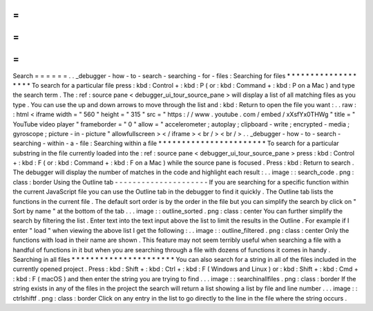 =
=
=
=
=
=
Search
=
=
=
=
=
=
.
.
_debugger
-
how
-
to
-
search
-
searching
-
for
-
files
:
Searching
for
files
*
*
*
*
*
*
*
*
*
*
*
*
*
*
*
*
*
*
*
To
search
for
a
particular
file
press
:
kbd
:
Control
+
:
kbd
:
P
(
or
:
kbd
:
Command
+
:
kbd
:
P
on
a
Mac
)
and
type
the
search
term
.
The
:
ref
:
source
pane
<
debugger_ui_tour_source_pane
>
will
display
a
list
of
all
matching
files
as
you
type
.
You
can
use
the
up
and
down
arrows
to
move
through
the
list
and
:
kbd
:
Return
to
open
the
file
you
want
:
.
.
raw
:
:
html
<
iframe
width
=
"
560
"
height
=
"
315
"
src
=
"
https
:
/
/
www
.
youtube
.
com
/
embed
/
xXsfYx0THWg
"
title
=
"
YouTube
video
player
"
frameborder
=
"
0
"
allow
=
"
accelerometer
;
autoplay
;
clipboard
-
write
;
encrypted
-
media
;
gyroscope
;
picture
-
in
-
picture
"
allowfullscreen
>
<
/
iframe
>
<
br
/
>
<
br
/
>
.
.
_debugger
-
how
-
to
-
search
-
searching
-
within
-
a
-
file
:
Searching
within
a
file
*
*
*
*
*
*
*
*
*
*
*
*
*
*
*
*
*
*
*
*
*
*
*
To
search
for
a
particular
substring
in
the
file
currently
loaded
into
the
:
ref
:
source
pane
<
debugger_ui_tour_source_pane
>
press
:
kbd
:
Control
+
:
kbd
:
F
(
or
:
kbd
:
Command
+
:
kbd
:
F
on
a
Mac
)
while
the
source
pane
is
focused
.
Press
:
kbd
:
Return
to
search
.
The
debugger
will
display
the
number
of
matches
in
the
code
and
highlight
each
result
:
.
.
image
:
:
search_code
.
png
:
class
:
border
Using
the
Outline
tab
-
-
-
-
-
-
-
-
-
-
-
-
-
-
-
-
-
-
-
-
-
If
you
are
searching
for
a
specific
function
within
the
current
JavaScript
file
you
can
use
the
Outline
tab
in
the
debugger
to
find
it
quickly
.
The
Outline
tab
lists
the
functions
in
the
current
file
.
The
default
sort
order
is
by
the
order
in
the
file
but
you
can
simplify
the
search
by
click
on
"
Sort
by
name
"
at
the
bottom
of
the
tab
.
.
.
image
:
:
outline_sorted
.
png
:
class
:
center
You
can
further
simplify
the
search
by
filtering
the
list
.
Enter
text
into
the
text
input
above
the
list
to
limit
the
results
in
the
Outline
.
For
example
if
I
enter
"
load
"
when
viewing
the
above
list
I
get
the
following
:
.
.
image
:
:
outline_filtered
.
png
:
class
:
center
Only
the
functions
with
load
in
their
name
are
shown
.
This
feature
may
not
seem
terribly
useful
when
searching
a
file
with
a
handful
of
functions
in
it
but
when
you
are
searching
through
a
file
with
dozens
of
functions
it
comes
in
handy
.
Searching
in
all
files
*
*
*
*
*
*
*
*
*
*
*
*
*
*
*
*
*
*
*
*
*
*
You
can
also
search
for
a
string
in
all
of
the
files
included
in
the
currently
opened
project
.
Press
:
kbd
:
Shift
+
:
kbd
:
Ctrl
+
:
kbd
:
F
(
Windows
and
Linux
)
or
:
kbd
:
Shift
+
:
kbd
:
Cmd
+
:
kbd
:
F
(
macOS
)
and
then
enter
the
string
you
are
trying
to
find
.
.
.
image
:
:
searchinallfiles
.
png
:
class
:
border
If
the
string
exists
in
any
of
the
files
in
the
project
the
search
will
return
a
list
showing
a
list
by
file
and
line
number
.
.
.
image
:
:
ctrlshiftf
.
png
:
class
:
border
Click
on
any
entry
in
the
list
to
go
directly
to
the
line
in
the
file
where
the
string
occurs
.
